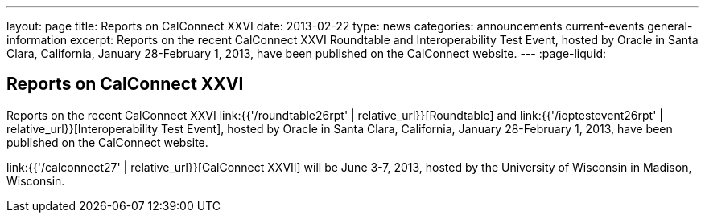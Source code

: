 ---
layout: page
title: Reports on CalConnect XXVI
date: 2013-02-22
type: news
categories: announcements current-events general-information
excerpt: Reports on the recent CalConnect XXVI Roundtable and Interoperability Test Event, hosted by Oracle in Santa Clara, California, January 28-February 1, 2013, have been published on the CalConnect website.
---
:page-liquid:

== Reports on CalConnect XXVI

Reports on the recent CalConnect XXVI link:{{'/roundtable26rpt' | relative_url}}[Roundtable] and link:{{'/ioptestevent26rpt' | relative_url}}[Interoperability Test Event], hosted by Oracle in Santa Clara, California, January 28-February 1, 2013, have been published on the CalConnect website.

link:{{'/calconnect27' | relative_url}}[CalConnect XXVII] will be June 3-7, 2013, hosted by the University of Wisconsin in Madison, Wisconsin.

